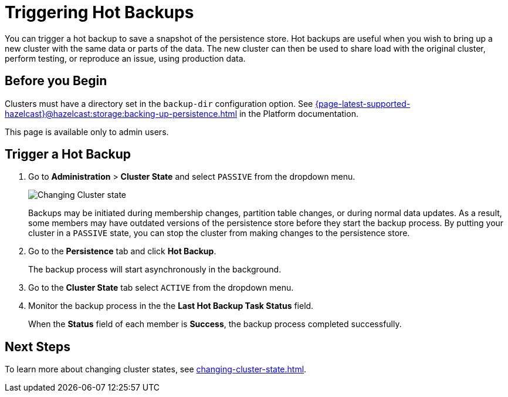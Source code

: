 = Triggering Hot Backups
:description: You can trigger a hot backup to save a snapshot of the persistence store. Hot backups are useful when you wish to bring up a new cluster with the same data or parts of the data. The new cluster can then be used to share load with the original cluster, perform testing, or reproduce an issue, using production data.
:page-enterprise: true

{description}

== Before you Begin

Clusters must have a directory set in the `backup-dir` configuration option. See xref:{page-latest-supported-hazelcast}@hazelcast:storage:backing-up-persistence.adoc[] in the Platform documentation.

This page is available only to admin users.

== Trigger a Hot Backup

. Go to *Administration* > *Cluster State* and select `PASSIVE` from the dropdown menu.
+
image:ROOT:ChangeClusterState.png[Changing Cluster state]
+
Backups may be
initiated during membership changes, partition table changes, or during normal data updates. As a result, some members may have outdated versions of the persistence store before they start the backup process. By putting your cluster in a `PASSIVE` state, you can stop the cluster from making changes to the persistence store.

. Go to the *Persistence* tab and click *Hot Backup*.
+
The backup process will start asynchronously in the background.

. Go to the *Cluster State* tab select `ACTIVE` from the dropdown menu.

. Monitor the backup process in the the *Last Hot Backup Task Status* field.
+
When the *Status* field of each member is *Success*, the backup process completed successfully.

== Next Steps

To learn more about changing cluster states, see xref:changing-cluster-state.adoc[].